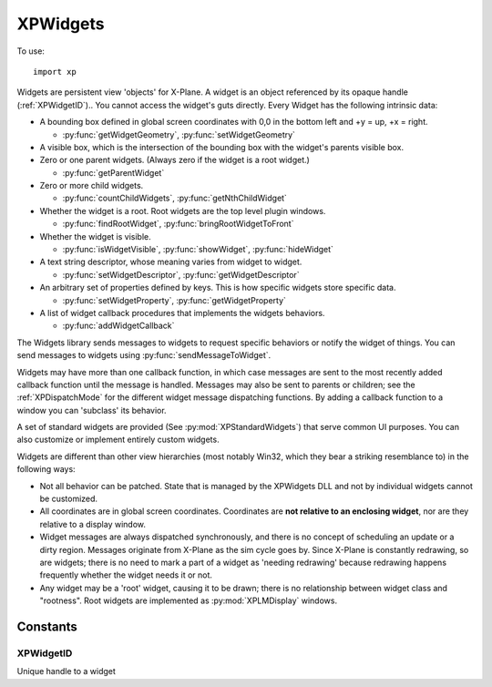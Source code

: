 XPWidgets
=========
.. py:module:: XPWidgets
.. py:currentmodule:: xp

To use::

  import xp

Widgets are persistent view 'objects' for X-Plane. A widget is an object
referenced by its opaque handle (:ref:`XPWidgetID`).. You
cannot access the widget's guts directly. Every Widget has the following
intrinsic data:

- A bounding box defined in global screen coordinates with 0,0 in the
  bottom left and +y = up, +x = right.

  * :py:func:`getWidgetGeometry`, :py:func:`setWidgetGeometry`

- A visible box, which is the intersection of the bounding box with the
  widget's parents visible box.

- Zero or one parent widgets. (Always zero if the widget is a root widget.)

  * :py:func:`getParentWidget`

- Zero or more child widgets.

  * :py:func:`countChildWidgets`, :py:func:`getNthChildWidget`

- Whether the widget is a root. Root widgets are the top level plugin
  windows.

  * :py:func:`findRootWidget`, :py:func:`bringRootWidgetToFront`

- Whether the widget is visible.

  * :py:func:`isWidgetVisible`, :py:func:`showWidget`, :py:func:`hideWidget`

- A text string descriptor, whose meaning varies from widget to widget.

  * :py:func:`setWidgetDescriptor`, :py:func:`getWidgetDescriptor`

- An arbitrary set of properties defined by keys.
  This is how specific widgets store specific data.

  * :py:func:`setWidgetProperty`, :py:func:`getWidgetProperty`

- A list of widget callback procedures that implements the widgets behaviors.

  * :py:func:`addWidgetCallback`

The Widgets library sends messages to widgets to request specific behaviors
or notify the widget of things. You can send messages to widgets using :py:func:`sendMessageToWidget`.

Widgets may have more than one callback function, in which case messages
are sent to the most recently added callback function until the message is
handled. Messages may also be sent to parents or children; see the
:ref:`XPDispatchMode` for the different widget message dispatching
functions. By adding a callback function to a window you can 'subclass' its
behavior.

A set of standard widgets are provided (See :py:mod:`XPStandardWidgets`) that serve common UI purposes. You
can also customize or implement entirely custom widgets.

Widgets are different than other view hierarchies (most notably Win32,
which they bear a striking resemblance to) in the following ways:

- Not all behavior can be patched. State that is managed by the XPWidgets
  DLL and not by individual widgets cannot be customized.

- All coordinates are in global screen coordinates. Coordinates are **not
  relative to an enclosing widget**, nor are they relative to a display window.

- Widget messages are always dispatched synchronously, and there is no
  concept of scheduling an update or a dirty region. Messages originate from
  X-Plane as the sim cycle goes by. Since X-Plane is constantly redrawing, so
  are widgets; there is no need to mark a part of a widget as 'needing
  redrawing' because redrawing happens frequently whether the widget needs it
  or not.

- Any widget may be a 'root' widget, causing it to be drawn; there is no
  relationship between widget class and "rootness". Root widgets are implemented
  as :py:mod:`XPLMDisplay` windows.


.. py:function:: createWidget(left, top, right, bottom, visible, descriptor, isRoot, container, widgetClass)

    This function creates a new widget and returns the new widget's ``widgetID`` to you.
    If the widget creation fails for some reason, it returns None. Widget
    creation will fail either if you pass a bad *widgetClass* ID or if there is not
    adequate memory.

    *left*, *top*, *right*, *bottom* are global screen coordinates (**not relative to container widget**).
    (See :py:func:`getScreenBoundsGlobal`)

    *visible* = 1 indicates widget should be drawn, otherwise widget is hidden. Change it later
    using :py:func:`showWidget`.
    
    *descriptor* is the widget's initial descriptor, changeable by :py:func:`setWidgetDescriptor`. Note
    that "descriptor" meaning/usage depends on the widget class.

    *isRoot* = 1, if this widget is to be a root widget, 0 otherwise. When creating root widgets, *container* is ignored.
    If not a root widget, *container* should point to the containing widgetID. (You can have
    an non-root widget without specifying a *container*. In this case, the created widget, and it's children,
    will not be displayed until placed within a root widget.
    
    *widgetClass* is one of the standard pre-defined widget classes, see :py:mod:`XPStandardWidgets`.

    A note on widget embedding: a widget is only called (and will be drawn,
    etc.) if it is placed within a widget that will be called. Root widgets are
    always called. So it is possible to have whole chains of widgets that are
    simply not called. You can pre-construct widget trees and then place them
    into root widgets later to activate them if you wish.

    >>> xp.createWidget(100, 200, 300, 100, 1, "My Widget", 1, 0, xp.WidgetClass_MainWindow)
    <capsule object "XPLMWidgetID" at 0x7f98abdd6803>

    .. image:: /images/widget_mainwindow.png

    `Official SDK <https://developer.x-plane.com/sdk/XPWidgets/#XPCreateWidget>`__ :index:`XPCreateWidget`


.. py:function:: createCustomWidget(left, top, right, bottom, visible, descriptor, isRoot, container, callback)

    This function is the same as :py:func:`createWidget` except that instead of passing
    a predefined widget *class*, you pass your widget *callback* function pointer defining the
    widget. Use this function to define a custom widget. All other parameters are the
    same as :py:func:`createWidget`, except that the widget *class* has been replaced with
    the widget *callback*:

    .. py:function:: widgetCallback(message, widget, param1, param2)
    
      :param message: :ref:`XPWidgetMessage` (may be custom)
      :param widgetID: Your WidgetID
      :param param1:
      :param param2: param1 and param2 are dependent on the particular message sent   
      :return: 1= you have handled the message, 0 otherwise.
    
      This function defines your custom widget's behavior. It will be called by
      the widgets library to send messages to your widget. The *message* and *widget*
      ID are passed in, as well as two pointer-width signed parameters whose meaning
      varies with the message.
    
      Return 1 to indicate that you have processed the
      message, 0 to indicate that you have not. For any message that is not
      understood, return 0.
    
    `Official SDK <https://developer.x-plane.com/sdk/XPWidgets/#XPCreateCustomWidget>`__ :index:`XPCreateCustomWidget`

.. py:function:: destroyWidget(widgetID, destroyChildren=1)

    This class destroys a widget. Pass in the :ref:`XPWidgetID` of the widget to kill. If you
    pass 1 for *destroyChildren*, the widget's children will be destroyed first,
    then this widget will be destroyed. (Furthermore, the widget's children
    will be destroyed with the flag set to 1, so the
    destruction will recurse down the widget tree.) If you pass 0 for this
    flag, the child widgets will simply end up with their parent set to 0.

    >>> xp.destroyWidget(widgetID)

    `Official SDK <https://developer.x-plane.com/sdk/XPWidgets/#XPDestroyWidget>`__ :index:`XPDestroyWidget`

.. py:function:: sendMessageToWidget(widgetID, message, dispatchMode=xp.Mode_UpChain, param1=0, param2=0)

    This sends any *message* to a widget given by *widgetID*. You should probably not go around
    simulating the predefined messages that the widgets library defines for
    you. You may however define custom messages for your widgets and send them
    with this method.

    For each widget that receives the message (see the dispatching modes), each
    widget function from the most recently installed to the oldest one receives
    the message in order until it is handled.

    Dispatching modes are described in :ref:`XPDispatchMode`. By default, the message goes
    to the widget, and is passed up the chain of parents until it has been handled.

    Params are message dependent, (see :ref:`XPWidgetMessage` for standard messages) and
    default to 0.

    >>> def MyCallback(message, widgetID, param1, param2):
    ...     if message == xp.Message_CloseButtonPushed:
    ...         xp.destroyWidget(widgetID)
    ...         return 1
    ...     return 0
    ...
    >>> widgetID = xp.createWidget(100, 200, 300, 100, 1, "My Widget", 1, 0, xp.WidgetClass_MainWindow)
    >>> xp.addWidgetCallback(widgetID, MyCallback)
    >>> xp.setWidgetProperty(widgetID, xp.Property_MainWindowHasCloseBoxes, 1)
    >>> # Now, send message "CloseButtonPushed" message to widget
    >>> xp.sendMessageToWidget(widgetID, xp.Message_CloseButtonPushed)
    1

    :py:func:`sendMessageToWidget` returns 1 if the message was handled, 0 otherwise.

    `Official SDK <https://developer.x-plane.com/sdk/XPWidgets/#XPSendMessageToWidget>`__ :index:`XPSendMessageToWidget`

.. py:function:: placeWidgetWithin(widgetID, container=0)

    Change the *container* widget of the provided *widgetID*. *widgetID* **must not**
    be a root widget. *container*\=0 removes the widget from it's containing parent (but does
    **not** make it a root widget.)

    The moved widget will become the last/closest widget in the container.
    Any call to :py:func:`placeWidgetWithin` with *container* not the same
    as the widget's existing containing widget will cause
    the widget to be removed from its old containing parent. Placing a widget within its
    own parent simply makes it the last widget.

    .. note:: This routine does not reposition the widget in global
      coordinates. If the container has layout management code, it will
      reposition the widget for you, otherwise you must do it with
      :py:func:`setWidgetGeometry`.

      This means when you place a widget within it's container, the widget may or
      may not be visible, due to clipping: the widget's geometry, may be "outside" of
      the containing widget's geometry.

    >>> widgetID = xp.createWidget(100, 200, 300, 100, 1, "My Widget", 1, 0, xp.WidgetClass_MainWindow)
    >>> subwidgetID = xp.createWidget(110, 190, 290, 110, 1, "Caption", 0, widgetID, xp.WidgetClass_Caption)
    >>> # Remove subwidget from parent (which will cause it to no longer be displayed)
    >>> xp.placeWidgetWithin(subwidgetID, 0)
    >>> # and... replace it, making it visible again
    >>> xp.placeWidgetWithin(subwidgetID, widgetID)
    
    `Official SDK <https://developer.x-plane.com/sdk/XPWidgets/#XPPlaceWidgetWithin>`__ :index:`XPPlaceWidgetWithin`

.. py:function:: countChildWidgets(widgetID)

    Return the number of widgets another widget contains.

    >>> widgetID = xp.createWidget(100, 200, 300, 100, 1, "My Widget", 1, 0, xp.WidgetClass_MainWindow)
    >>> xp.countChildWidgets(widgetID)
    0
    >>> subwidgetID = xp.createWidget(110, 190, 290, 110, 1, "Caption", 0, widgetID, xp.WidgetClass_Caption)
    >>> xp.countChildWidgets(widgetID)
    1

    `Official SDK <https://developer.x-plane.com/sdk/XPWidgets/#XPCountChildWidgets>`__ :index:`XPCountChildWidgets`

.. py:function:: getNthChildWidget(widgetID, index)

    Return the ``widgetID`` of a child widget by *index*. Indexes are
    0 based. If the index is invalid, 0 is returned.

    >>> widgetID = xp.createWidget(100, 200, 300, 100, 1, "My Widget", 1, 0, xp.WidgetClass_MainWindow)
    >>> subwidgetID = xp.createWidget(110, 190, 290, 110, 1, "Caption", 0, widgetID, xp.WidgetClass_Caption)
    >>> xp.countChildWidgets(widgetID)
    1
    >>> subwidgetID == xp.getNthChildWidget(widgetID, 0)
    True

    `Official SDK <https://developer.x-plane.com/sdk/XPWidgets/#XPGetNthChildWidget>`__ :index:`XPGetNthChildWidget`

.. py:function:: getParentWidget(widgetID)

    Return the ``widgetID`` of the parent (containing) widget of this *widgetID*, or None if the widget has no
    parent. Root widgets never have parents and therefore always return None.

    >>> widgetID = xp.createWidget(100, 200, 300, 100, 1, "My Widget", 1, 0, xp.WidgetClass_MainWindow)
    >>> subwidgetID = xp.createWidget(110, 190, 290, 110, 1, "Caption", 0, widgetID, xp.WidgetClass_Caption)
    >>> widgetID == xp.getParentWidget(subwidgetID)
    True

    `Official SDK <https://developer.x-plane.com/sdk/XPWidgets/#XPGetParentWidget>`__ :index:`XPGetParentWidget`

.. py:function:: showWidget(widgetID)

    Makes a widget visible if it is not already. Note that if a
    widget is not in a rooted widget hierarchy or one of its parents is not
    visible, it will still not be visible to the user. Also, if the child widget is
    outside of the parent widget's geometry, it may be clipped and not visible.

    `Official SDK <https://developer.x-plane.com/sdk/XPWidgets/#XPShowWidget>`__ :index:`XPShowWidget`

.. py:function:: hideWidget(widgetID)

    Makes a widget invisible. See :py:func:`showWidget` for considerations of when a
    widget might not be visible despite its own visibility state.

    >>> widgetID = xp.createWidget(100, 200, 300, 100, 1, "My Widget", 1, 0, xp.WidgetClass_MainWindow)
    >>> subwidgetID = xp.createWidget(110, 190, 290, 110, 1, "Caption", 0, widgetID, xp.WidgetClass_Caption)
    >>> xp.hideWidget(subwidgetID)
    >>> xp.showWidget(subwidgetID)

    `Official SDK <https://developer.x-plane.com/sdk/XPWidgets/#XPHideWidget>`__ :index:`XPHideWidget`

.. py:function:: isWidgetVisible(widgetID)

    This returns 1 if a widget is visible, 0 if it is not. Note that this
    routine takes into consideration whether a parent is invisible. Use this
    routine to tell if the user can see the widget.

    Except, if the widget is outside of it's parent's geometry, it may be subject to clipping.
    :py:func:`isWidgetVisible` will indicate the widget is visible, but the user won't see it.

    >>> widgetID = xp.createWidget(100, 200, 300, 100, 1, "My Widget", 1, 0, xp.WidgetClass_MainWindow)
    >>> subwidgetID = xp.createWidget(110, 190, 290, 110, 1, "Caption", 0, widgetID, xp.WidgetClass_Caption)
    >>> xp.isWidgetVisible(subwidgetID)
    1
    >>> xp.placeWidgetWithin(subwidgetID, 0)
    >>> xp.isWidgetVisible(subwidgetID)
    0
    

    `Official SDK <https://developer.x-plane.com/sdk/XPWidgets/#XPIsWidgetVisible>`__ :index:`XPIsWidgetVisible`

.. py:function:: findRootWidget(widgetID) -> widgetID:

    Return the :ref:`XPWidgetID` of the root widget that contains the
    passed in *widgetID* or None if the passed in widget is not in a rooted
    hierarchy.

    >>> widgetID = xp.createWidget(100, 200, 300, 100, 1, "My Widget", 1, 0, xp.WidgetClass_MainWindow)
    >>> widgetID == xp.findRootWidget(widgetID)
    True
    >>> subwidgetID = xp.createWidget(110, 190, 290, 110, 1, "Caption", 0, widgetID, xp.WidgetClass_Caption)
    >>> widgetID == xp.findRootWidget(subwidgetID)
    True
    

    `Official SDK <https://developer.x-plane.com/sdk/XPWidgets/#XPFindRootWidget>`__ :index:`XPFindRootWidget`

.. py:function:: bringRootWidgetToFront(widgetID)

    Make the specified widget be in the front most widget
    hierarchy. If this widget is a root widget, its widget hierarchy comes to
    front, otherwise the *widget's root* is brought to the front. If this widget
    is not in an active widget hierarchy (e.g. there is no root widget at the
    top of the tree), this routine does nothing.


    `Official SDK <https://developer.x-plane.com/sdk/XPWidgets/#XPBringRootWidgetToFront>`__ :index:`XPBringRootWidgetToFront`

.. py:function:: isWidgetInFront(widgetID)

    Return 1 if this widget's hierarchy is the front most
    hierarchy. It returns 0 if the widget's hierarchy is not in front, or
    if the widget is not in a rooted hierarchy.

    Widgets which belong to the same root will have the same return value.

    `Official SDK <https://developer.x-plane.com/sdk/XPWidgets/#XPIsWidgetInFront>`__ :index:`XPIsWidgetInFront`

.. py:function:: getWidgetGeometry(widgetID)

    Returns the bounding box of a widget in global coordinates (left, top, right, bottom).

    >>> widgetID = xp.createWidget(100, 200, 300, 100, 1, "My Widget", 1, 0, xp.WidgetClass_MainWindow)
    >>> xp.getWidgetGeometry(widgetID)
    (100, 200, 300, 100)
    >>> # if you were to move the widget on-screen...
    >>> xp.getWidgetGeometry(widgetID)
    (347, 440, 527, 360)
    
    `Official SDK <https://developer.x-plane.com/sdk/XPWidgets/#XPGetWidgetGeometry>`__ :index:`XPGetWidgetGeometry`

    
.. py:function:: setWidgetGeometry(widgetID, left, top, right, bottom)

    This function changes the bounding box of a widget, in global coordinates.

    >>> widgetID = xp.createWidget(100, 200, 300, 100, 1, "My Widget", 1, 0, xp.WidgetClass_MainWindow)
    >>> position = list(xp.getWidgetGeometry(widgetID))
    >>> # shift window to the right...
    >>> position[0] += 10
    >>> position[2] += 10
    >>> xp.setWidgetGeometry(widgetID, *pos)

    `Official SDK <https://developer.x-plane.com/sdk/XPWidgets/#XPSetWidgetGeometry>`__ :index:`XPSetWidgetGeometry`

.. py:function::  getWidgetForLocation(container, xOffset, yOffset, recursive=1, visibleOnly=1)

    Given a *container* :ref:`XPWidgetID` and a location,
    this routine returns the :ref:`XPWidgetID` of the
    child of that container widget that owns that location. If *recursive* is 1 then
    this will return a child of a child of a widget as it tries to find the
    deepest widget at that location. If *visibleOnly* is 1, then only
    visible widgets are considered, otherwise all widgets are considered. The
    widget ID passed for *container* will be returned if the location is in
    that widget but not in a child widget. 0 is returned if the location is not
    in the container.

    *xOffset* and *yOffset* are global coordinates, **not relative the container widget**.

    >>> widgetID = xp.createWidget(100, 200, 300, 100, 1, "My Widget", 1, 0, xp.WidgetClass_MainWindow)
    >>> subwidgetID = xp.createWidget(110, 190, 290, 110, 1, "Caption", 0, widgetID, xp.WidgetClass_Caption)
    >>> subwidgetID == xp.getWidgetForLocation(widgetID, 115, 185)
    True
  
    .. note:: If a widget's geometry extends outside its parents geometry, it will
      **not** be returned by this call for mouse locations outside the parent
      geometry. The parent geometry limits the child's eligibility for mouse
      location.


    `Official SDK <https://developer.x-plane.com/sdk/XPWidgets/#XPGetWidgetForLocation>`__ :index:`XPGetWidgetForLocation`

.. py:function:: getWidgetExposedGeometry(widgetID)

    Returns the bounds of the area of a widget that is completely
    within its parent widgets. Since a widget's bounding box can be outside its
    parent, part of its area will not be eligible for mouse clicks and should
    not draw. Use :py:func:`getWidgetGeometry` to find out what area defines your
    widget's shape, but use this routine to find out what area to actually draw
    into. Note that the widget library does not use OpenGL clipping to keep
    frame rates up, although you could use it internally.

    >>> widgetID = xp.createWidget(100, 200, 300, 100, 1, "My Widget", 1, 0, xp.WidgetClass_MainWindow)
    >>> subwidgetID = xp.createWidget(110, 190, 350, 110, 1, "WIDE Caption", 0, widgetID, xp.WidgetClass_Caption)
    >>> xp.getWidgetGeometry(subwidgetID)
    (110, 190, 350, 110)
    >>> xp.getWidgetExposedGeometry(subwidgetID)
    (110, 190, 300, 110)

    `Official SDK <https://developer.x-plane.com/sdk/XPWidgets/#XPGetWidgetExposedGeometry>`__ :index:`XPGetWidgetExposedGeometry`

.. py:function:: setWidgetDescriptor(widgetID, descriptor)

    Every widget has a text string descriptor. What the text string
    is used for varies from widget to widget; for example, a push button's text
    is its descriptor, a caption shows its descriptor, and a text field's
    descriptor is the text being edited. In other words, the usage for the text
    varies from widget to widget, but this API provides a universal and
    convenient way to get at it. While not all UI widgets need their
    descriptor, many do. See :py:mod:`XPStandardWidgets`.

    >>> widgetID = xp.createWidget(100, 200, 300, 100, 1, "My Widget", 1, 0, xp.WidgetClass_MainWindow)
    >>> xp.setWidgetDescriptor(widgetID, "Updated Title")

    `Official SDK <https://developer.x-plane.com/sdk/XPWidgets/#XPSetWidgetDescriptor>`__ :index:`XPSetWidgetDescriptor`

.. py:function:: getWidgetDescriptor(widgetID)

    Return the widget's descriptor. If the length of the
    descriptor exceeds the internal buffer an error will be printed to
    Log.txt.

    .. Note:: The X-Plane C SDK function has three parameters and returns
              the length of the descriptor. This is overkill for python.
              Instead, provided with only the *widgetID*, we'll return the
              string descriptor.

    >>> widgetID = xp.createWidget(100, 200, 300, 100, 1, "My Widget", 1, 0, xp.WidgetClass_MainWindow)
    >>> xp.getWidgetDescriptor(widgetID)
    'My Widget'
              
    `Official SDK <https://developer.x-plane.com/sdk/XPWidgets/#XPGetWidgetDescriptor>`__ :index:`XPGetWidgetDescriptor`

.. py:function:: getWidgetUnderlyingWindow(widgetID)

    Returns the ``windowID`` (from the :py:mod:`XPLMDisplay` API) that backs your widget
    window. You can use the
    returned window ID for display APIs like :py:func:`setWindowPositioningMode`,
    allowing you to pop the widget window out into a real OS window, or move it
    into VR.

    >>> windowID = xp.getWidgetUnderlyingWindow(widgetID)
    >>> xp.setWindowPositioningMode(windowID, xp.WindowPositionPopOut, -1)

    `Official SDK <https://developer.x-plane.com/sdk/XPWidgets/#XPGetWidgetUnderlyingWindow>`__ :index:`XPGetWidgetUnderlyingWindow`
    
.. py:function:: setWidgetProperty(widgetID, propertyID, value=0)

    This function sets a widget's property. Properties are arbitrary values
    associated by a widget by ID. See :py:mod:`XPStandardWidgets`.

    Note that if the *propertyID* is less than :py:data:Property_UserStart, we
    assume the provide *value* is an integer, and call the X-Plane API
    to update the widget with new property value.

    Otherwise, we'll *implement* the widget property on behalf of the widget, storing
    *value* as a python object.

    >>> widgetID = xp.createWidget(100, 200, 300, 100, 1, "My Widget", 1, 0, xp.WidgetClass_MainWindow)
    >>> xp.getWidgetProperty(widgetID, xp.Property_MainWindowHasCloseBoxes, exists=None)
    0
    >>> xp.setWidgetProperty(widgetID, xp.Property_MainWindowHasCloseBoxes, 1)
    >>> xp.getWidgetProperty(widgetID, xp.Property_MainWindowHasCloseBoxes)
    1
    >>> xp.setWidgetProperty(widgetID, 999999, {'data': {'value': {'name': 'John']}})
    >>> xp.getWidgetProperty(widgetID, 999999)
    {'data': {'value': {'name': 'John']}}

    `Official SDK <https://developer.x-plane.com/sdk/XPWidgets/#XPSetWidgetProperty>`__ :index:`XPSetWidgetProperty`


.. py:function:: getWidgetProperty(widgetID, propertyID, exists=-1)

    Return the value of widget's property, or 0 (or ValueError) if the property is not defined (See *exists*, below).

    For *exists*:
    
    * Pass python list object: if property exists on widget, ``exists = [1,]`` otherwise ``exists = [0,]``
    * Pass ``None`` to indicate you don't care if property exists.
    * Do not provide parameter and we'll raise ``ValueError`` exception if property does not exist.

    If you need to know whether the property is defined, pass a
    list for *exists*; the existence of that property will be
    returned in the list. Pass None for *exists* if you do not need this
    information, and don't want to raise an exception.
    (This allows you to distinguish between ``value = 0`` property does not exist
    and ``value = 0`` property exists.)

    If the final parameter is not passed and the property does not exist, a ``ValueError`` exception
    is raised.

    Note that widgets may "understand" a property, but not have the property defined yet. For example,
    ``MainWindow`` widgets use the ``Property_MainWindowHasCloseBoxes`` to cause the window to
    display close boxes. However, if you have not set this property, *the property is undefined* rather than
    set to 0:

    >>> widgetID = xp.createWidget(100, 200, 300, 100, 1, "My Widget", 1, 0, xp.WidgetClass_MainWindow)
    >>> xp.getWidgetProperty(widgetID, xp.Property_MainWindowHasCloseBoxes)
    ValueError: Widget does not have this value
    >>> xp.getWidgetProperty(widgetID, xp.Property_MainWindowHasCloseBoxes)
    0
    >>> exists = []
    >>> xp.getWidgetProperty(widgetID, xp.Property_MainWindowHasCloseBoxes, exists)
    0
    >>> exists
    [0]

    `Official SDK <https://developer.x-plane.com/sdk/XPWidgets/#XPGetWidgetProperty>`__ :index:`XPGetWidgetProperty`

.. py:function:: setKeyboardFocus(widgetID)

    Controls which widget will receive keystrokes. Pass the
    Widget ID of the widget to get the keys. Note that if the widget does not
    care about keystrokes, they will go to the parent widget, and if no widget
    cares about them, they go to X-Plane.

    If you set the keyboard focus to widget ``0``, X-Plane gets keyboard focus.

    This routine returns the widget ID that ended up with keyboard focus, or 0
    for X-Plane.

    Keyboard focus is not changed if the new widget will not accept it. For
    setting to X-Plane, keyboard focus is always accepted.

    >>> widgetID = xp.createWidget(100, 200, 300, 100, 1, "My Widget", 1, 0, xp.WidgetClass_MainWindow)
    >>> xp.setKeyboardFocus(widgetID)  # MainWindow widget cannot accept focus
    0
    >>> subwidgetID = xp.createWidget(110, 180, 290, 165, 1, "Edit me", 0, widgetID, xp.WidgetClass_TextField)
    >>> xp.setKeyboardFocus(subwidgetID)  # Text Edit widget can accept focus
    <capsule object "XPLMWidgetID" at 0x7fdc99871276>

    `Official SDK <https://developer.x-plane.com/sdk/XPWidgets/#XPSetKeyboardFocus>`__ :index:`XPSetKeyboardFocus`

.. py:function:: loseKeyboardFocus(widgetID)

    This causes the specified widget to lose focus; focus is passed to its
    parent, or the next parent that will accept it. This routine does nothing
    if this widget does not have focus.

    `Official SDK <https://developer.x-plane.com/sdk/XPWidgets/#XPLoseKeyboardFocus>`__ :index:`XPLoseKeyboardFocus`

.. py:function:: getWidgetWithFocus()

    This routine returns the widget that has keyboard focus, or 0 if X-Plane
    has keyboard focus or some other plugin window that does not have widgets
    has focus.

    >>> xp.getWidgetWithFocus()
    <capsule object "XPLMWidgetID" at <0x7fdd765d34cd>

    (Note that if you type this into the Debugger, it will *always* report a debugger
    widget because, well, you're typing into the widget which currently has focus!)

    `Official SDK <https://developer.x-plane.com/sdk/XPWidgets/#XPGetWidgetWithFocus>`__ :index:`XPGetWidgetWithFocus`

.. py:function::  addWidgetCallback(widgetID, callback)

    This function adds a new widget callback
    to a widget. This widget callback
    supersedes any existing ones and will receive messages first; if it does
    not handle messages they will go on to be handled by pre-existing widgets.

    *callback* function is identical to that described in :py:func:`createCustomWidget`,
    with signature ``callback(message, widgetID, param1, param2)``.

    The callback will remain on the widget for the life of the widget.
    The creation message will be sent to the new callback immediately with the
    widget ID, and the destruction message will be sent before the other widget
    function receives a destruction message.

    This provides a way to 'subclass' an existing widget. By providing a second
    hook that only handles certain widget messages, you can customize or extend
    widget behavior.

    `Official SDK <https://developer.x-plane.com/sdk/XPWidgets/#XPAddWidgetCallback>`__ :index:`XPAddWidgetCallback`

.. py:function::  getWidgetClassFunc(widgetClass)

    Given a *widgetClass* (:ref:`XPWidgetClass`), this function returns the callback that power that
    widget class.

    >>> widgetID = xp.createWidget(100, 200, 300, 100, 1, "My Widget", 1, 0, xp.WidgetClass_MainWindow)
    >>> text_func = xp.getWidgetClassFunc(xp.WidgetClass_TextField)
    >>> textwidgetID = xp.createCustomWidget(110, 180, 290, 165, 1, "Edit me", 0, widgetID, text_func)

    .. note:: This is problematic in python because the returned callback is a C function. There's
              not much you can do with it to really "subclass" the functionality. And, if you use
              it directly it works, but would seem to add zero benefit over just using :py:func:`createWidget`
              with given ``WidgetClass``.

              Short answer: don't use :py:func:getWidgetClassFunc`.
              Instead, create the (non-custom) widget and use :py:func:`addWidgetCallback` to add a python
              callback, and return 0 for some messages, to allow the original callback to handle
              instead.

    Not sure what the value is of this in the python implementation. If someone has a good reason to use it / need it, let me
    know.

    `Official SDK <https://developer.x-plane.com/sdk/XPWidgets/#XPGetWidgetClassFunc>`__ :index:`XPGetWidgetClassFunc`
    
Constants
---------

.. _XPWidgetID:

XPWidgetID
**********

Unique handle to a widget


